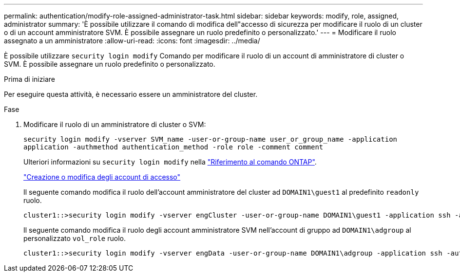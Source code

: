 ---
permalink: authentication/modify-role-assigned-administrator-task.html 
sidebar: sidebar 
keywords: modify, role, assigned, administrator 
summary: 'È possibile utilizzare il comando di modifica dell"accesso di sicurezza per modificare il ruolo di un cluster o di un account amministratore SVM. È possibile assegnare un ruolo predefinito o personalizzato.' 
---
= Modificare il ruolo assegnato a un amministratore
:allow-uri-read: 
:icons: font
:imagesdir: ../media/


[role="lead"]
È possibile utilizzare `security login modify` Comando per modificare il ruolo di un account di amministratore di cluster o SVM. È possibile assegnare un ruolo predefinito o personalizzato.

.Prima di iniziare
Per eseguire questa attività, è necessario essere un amministratore del cluster.

.Fase
. Modificare il ruolo di un amministratore di cluster o SVM:
+
`security login modify -vserver SVM_name -user-or-group-name user_or_group_name -application application -authmethod authentication_method -role role -comment comment`

+
Ulteriori informazioni su `security login modify` nella link:https://docs.netapp.com/us-en/ontap-cli/security-login-modify.html["Riferimento al comando ONTAP"^].

+
link:config-worksheets-reference.html["Creazione o modifica degli account di accesso"]

+
Il seguente comando modifica il ruolo dell'account amministratore del cluster ad `DOMAIN1\guest1` al predefinito `readonly` ruolo.

+
[listing]
----
cluster1::>security login modify -vserver engCluster -user-or-group-name DOMAIN1\guest1 -application ssh -authmethod domain -role readonly
----
+
Il seguente comando modifica il ruolo degli account amministratore SVM nell'account di gruppo ad `DOMAIN1\adgroup` al personalizzato `vol_role` ruolo.

+
[listing]
----
cluster1::>security login modify -vserver engData -user-or-group-name DOMAIN1\adgroup -application ssh -authmethod domain -role vol_role
----

